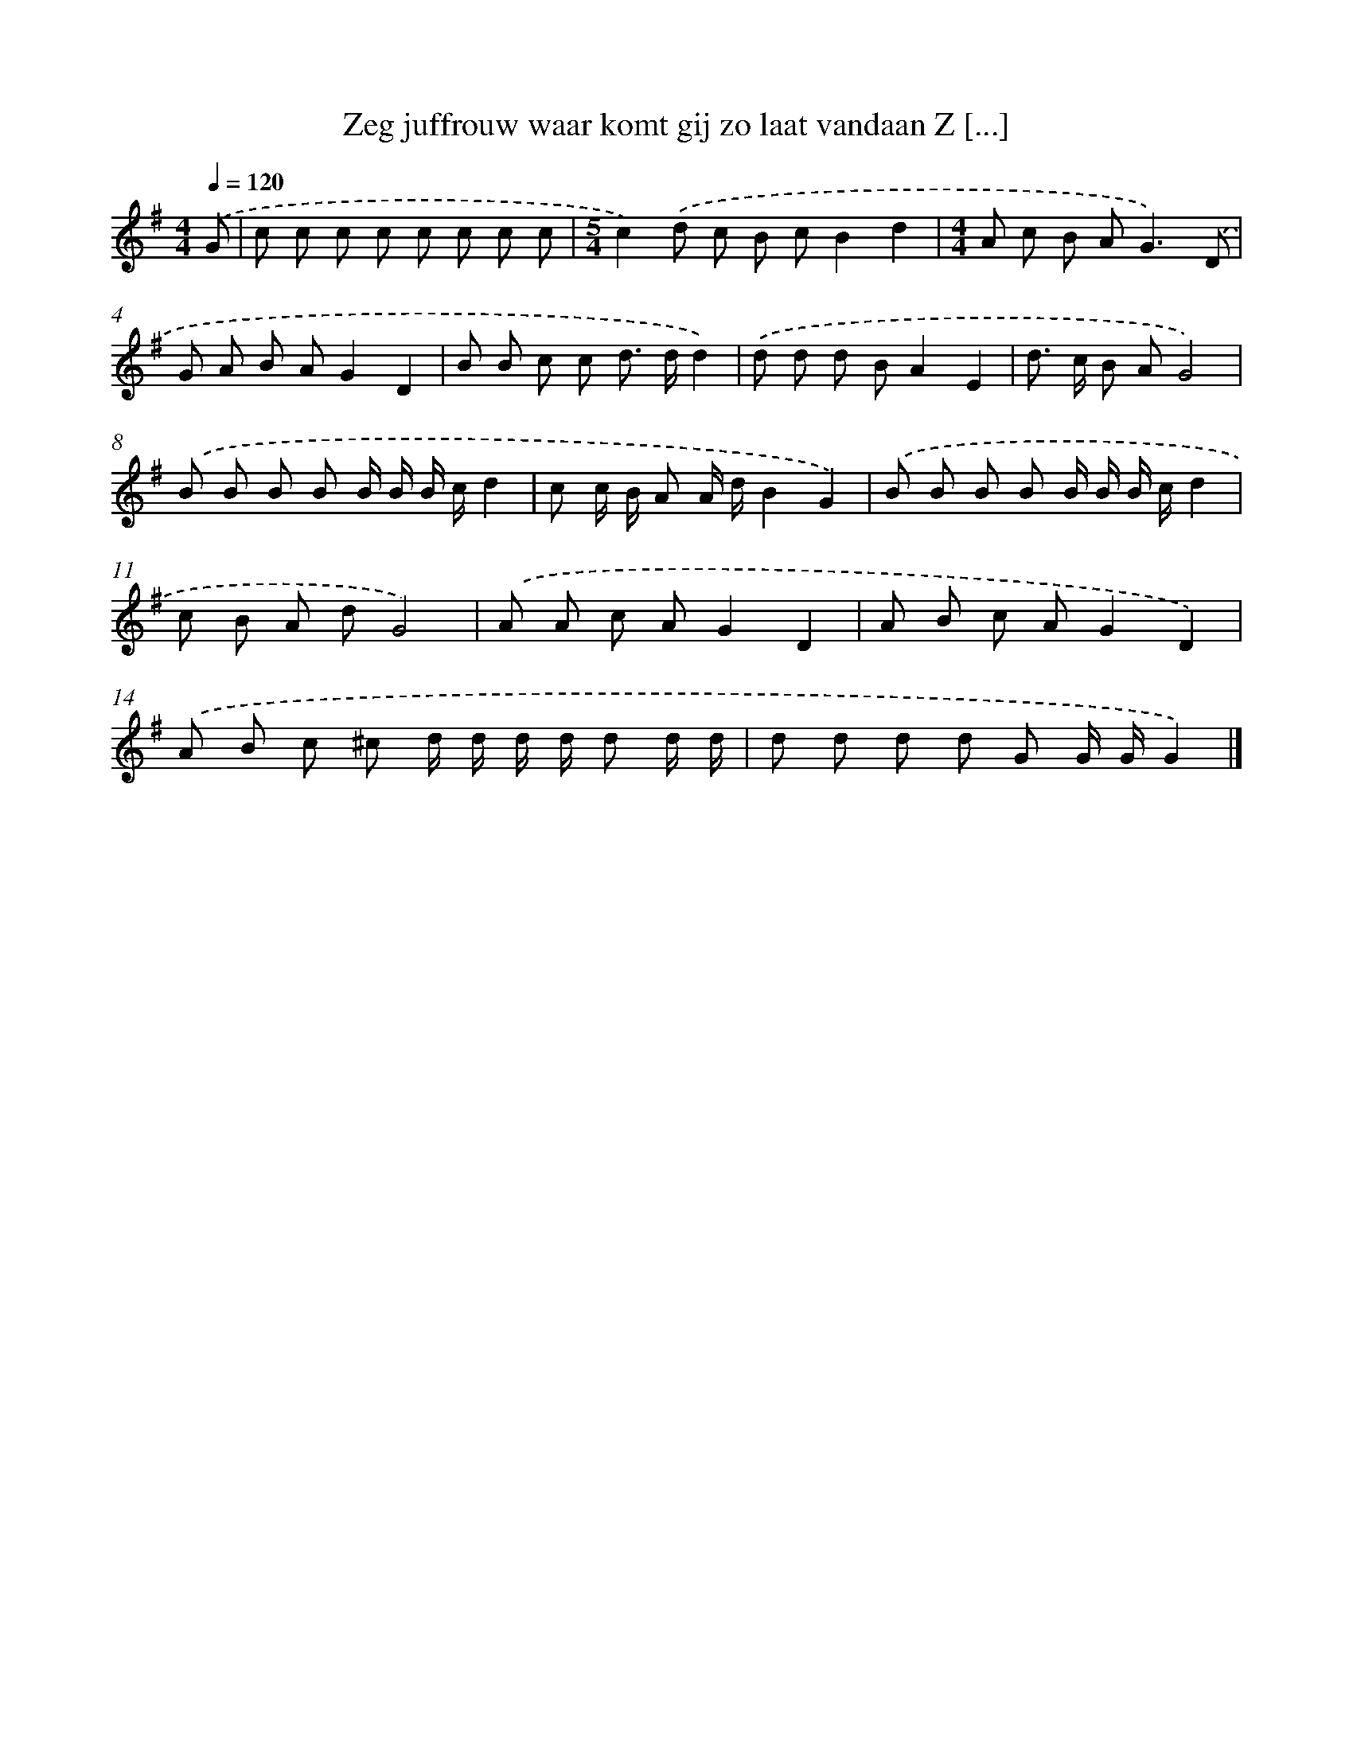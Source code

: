 X: 921
T: Zeg juffrouw waar komt gij zo laat vandaan Z [...]
%%abc-version 2.0
%%abcx-abcm2ps-target-version 5.9.1 (29 Sep 2008)
%%abc-creator hum2abc beta
%%abcx-conversion-date 2018/11/01 14:35:37
%%humdrum-veritas 1878016917
%%humdrum-veritas-data 454142108
%%continueall 1
%%barnumbers 0
L: 1/8
M: 4/4
Q: 1/4=120
K: G clef=treble
.('G [I:setbarnb 1]|
c c c c c c c c |
[M:5/4]c2).('d c B cB2d2 |
[M:4/4]A c B A2<G2).('D |
G A B AG2D2 |
B B c c d> dd2) |
.('d d d BA2E2 |
d> c B AG4) |
.('B B B B B/ B/ B/ c/d2 |
c c/ B/ A A/ d/B2G2) |
.('B B B B B/ B/ B/ c/d2 |
c B A dG4) |
.('A A c AG2D2 |
A B c AG2D2) |
.('A B c ^c d/ d/ d/ d/ d d/ d/ |
d d d d G G/ G/G2) |]
